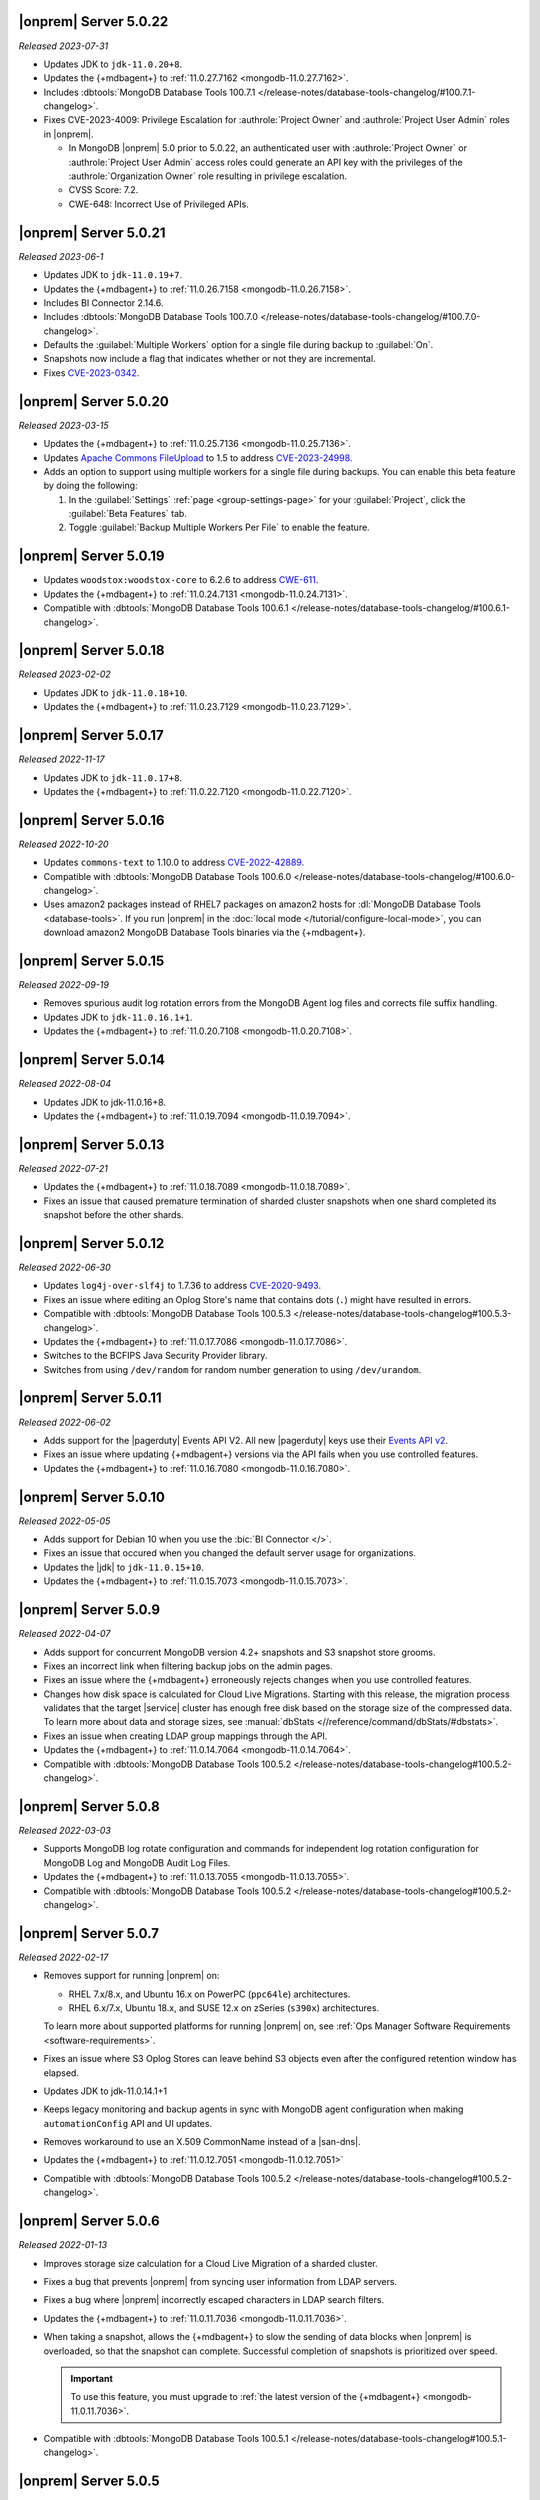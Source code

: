 .. _opsmgr-server-5.0.22:

|onprem| Server 5.0.22
~~~~~~~~~~~~~~~~~~~~~~

*Released 2023-07-31*

- Updates JDK to ``jdk-11.0.20+8``.
- Updates the {+mdbagent+} to :ref:`11.0.27.7162
  <mongodb-11.0.27.7162>`.
- Includes :dbtools:`MongoDB Database Tools 100.7.1
  </release-notes/database-tools-changelog/#100.7.1-changelog>`.
- Fixes CVE-2023-4009: Privilege Escalation for :authrole:`Project Owner`
  and :authrole:`Project User Admin` roles in |onprem|.

  - In MongoDB |onprem| 5.0 prior to 5.0.22, an authenticated user with
    :authrole:`Project Owner` or :authrole:`Project User Admin` access
    roles could generate an API key with the privileges of the
    :authrole:`Organization Owner` role resulting in privilege escalation.
  - CVSS Score: 7.2.
  - CWE-648: Incorrect Use of Privileged APIs.

.. _opsmgr-server-5.0.21:

|onprem| Server 5.0.21
~~~~~~~~~~~~~~~~~~~~~~

*Released 2023-06-1*

- Updates JDK to ``jdk-11.0.19+7``.
- Updates the {+mdbagent+} to :ref:`11.0.26.7158
  <mongodb-11.0.26.7158>`.
- Includes BI Connector 2.14.6.
- Includes :dbtools:`MongoDB Database Tools 100.7.0
  </release-notes/database-tools-changelog/#100.7.0-changelog>`.
- Defaults the :guilabel:`Multiple Workers` option for a single file 
  during backup to :guilabel:`On`.
- Snapshots now include a flag that indicates whether or not they are incremental.
- Fixes `CVE-2023-0342 <https://nvd.nist.gov/vuln/detail/CVE-2023-0342>`__.

.. _opsmgr-server-5.0.20:

|onprem| Server 5.0.20
~~~~~~~~~~~~~~~~~~~~~~

*Released 2023-03-15*

- Updates the {+mdbagent+} to :ref:`11.0.25.7136 
  <mongodb-11.0.25.7136>`.
- Updates `Apache Commons FileUpload 
  <https://commons.apache.org/proper/commons-fileupload/>`_ to 1.5 to 
  address `CVE-2023-24998 
  <https://nvd.nist.gov/vuln/detail/CVE-2023-24998>`_.
- Adds an option to support using multiple workers for a single file 
  during backups. You can enable this beta feature by doing the
  following: 

  1. In the :guilabel:`Settings` :ref:`page <group-settings-page>` for
     your :guilabel:`Project`, click the :guilabel:`Beta Features` tab.
  2. Toggle :guilabel:`Backup Multiple Workers Per File` to enable the 
     feature. 

.. _opsmgr-server-5.0.19:

|onprem| Server 5.0.19
~~~~~~~~~~~~~~~~~~~~~~

- Updates ``woodstox:woodstox-core`` to 6.2.6 to address 
  `CWE-611 <https://cwe.mitre.org/data/definitions/611.html>`_.
- Updates the {+mdbagent+} to :ref:`11.0.24.7131
  <mongodb-11.0.24.7131>`.
- Compatible with :dbtools:`MongoDB Database Tools 100.6.1
  </release-notes/database-tools-changelog/#100.6.1-changelog>`.

.. _opsmgr-server-5.0.18:

|onprem| Server 5.0.18
~~~~~~~~~~~~~~~~~~~~~~

*Released 2023-02-02*

- Updates JDK to ``jdk-11.0.18+10``.
- Updates the {+mdbagent+} to :ref:`11.0.23.7129
  <mongodb-11.0.23.7129>`.

.. _opsmgr-server-5.0.17:

|onprem| Server 5.0.17
~~~~~~~~~~~~~~~~~~~~~~

*Released 2022-11-17*

- Updates JDK to ``jdk-11.0.17+8``.
- Updates the {+mdbagent+} to :ref:`11.0.22.7120
  <mongodb-11.0.22.7120>`.

.. _opsmgr-server-5.0.16:

|onprem| Server 5.0.16
~~~~~~~~~~~~~~~~~~~~~~

*Released 2022-10-20*

- Updates ``commons-text`` to 1.10.0 to address 
  `CVE-2022-42889 <https://cve.mitre.org/cgi-bin/cvename.cgi?name=CVE-2022-42889>`__.
- Compatible with :dbtools:`MongoDB Database Tools 100.6.0 
  </release-notes/database-tools-changelog/#100.6.0-changelog>`.
- Uses amazon2 packages instead of RHEL7 packages on amazon2 hosts for
  :dl:`MongoDB Database Tools <database-tools>`. If you run |onprem| in the :doc:`local mode
  </tutorial/configure-local-mode>`, you can download
  amazon2 MongoDB Database Tools binaries via the {+mdbagent+}.

.. _opsmgr-server-5.0.15:

|onprem| Server 5.0.15
~~~~~~~~~~~~~~~~~~~~~~

*Released 2022-09-19*

- Removes spurious audit log rotation errors from the MongoDB Agent log 
  files and corrects file suffix handling.
- Updates JDK to ``jdk-11.0.16.1+1``.
- Updates the {+mdbagent+} to :ref:`11.0.20.7108
  <mongodb-11.0.20.7108>`.

.. _opsmgr-server-5.0.14:

|onprem| Server 5.0.14
~~~~~~~~~~~~~~~~~~~~~~

*Released 2022-08-04*

- Updates JDK to jdk-11.0.16+8.
- Updates the {+mdbagent+} to :ref:`11.0.19.7094
  <mongodb-11.0.19.7094>`.
  
  .. include:: /includes/extracts/om5-warning-server-68925.rst

.. _opsmgr-server-5.0.13:

|onprem| Server 5.0.13
~~~~~~~~~~~~~~~~~~~~~~

*Released 2022-07-21*

- Updates the {+mdbagent+} to :ref:`11.0.18.7089 
  <mongodb-11.0.18.7089>`.
  
  .. include:: /includes/extracts/om5-warning-server-68925.rst
- Fixes an issue that caused premature termination of sharded cluster 
  snapshots when one shard completed its snapshot before the other 
  shards.

.. _opsmgr-server-5.0.12:

|onprem| Server 5.0.12
~~~~~~~~~~~~~~~~~~~~~~

*Released 2022-06-30*

- Updates ``log4j-over-slf4j`` to 1.7.36 to address
  `CVE-2020-9493 <https://cve.mitre.org/cgi-bin/cvename.cgi?name=CVE-2020-9493>`__.
- Fixes an issue where editing an Oplog Store's name that contains dots 
  (``.``) might have resulted in errors.
- Compatible with :dbtools:`MongoDB Database Tools 100.5.3 
  </release-notes/database-tools-changelog#100.5.3-changelog>`.
- Updates the {+mdbagent+} to :ref:`11.0.17.7086
  <mongodb-11.0.17.7086>`.
- Switches to the BCFIPS Java Security Provider library.
- Switches from using ``/dev/random`` for random number generation to
  using ``/dev/urandom``.
  
  .. include:: /includes/extracts/om5-warning-server-68925.rst

.. _opsmgr-server-5.0.11:

|onprem| Server 5.0.11
~~~~~~~~~~~~~~~~~~~~~~

*Released 2022-06-02*

- Adds support for the |pagerduty| Events API V2. All new |pagerduty| keys use their `Events API v2 
  <https://developer.pagerduty.com/docs/ZG9jOjExMDI5NTgw-events-api-v2-overview>`__. 
- Fixes an issue where updating {+mdbagent+} versions via the API fails when you 
  use controlled features.
- Updates the {+mdbagent+} to :ref:`11.0.16.7080 <mongodb-11.0.16.7080>`.
  
  .. include:: /includes/extracts/om5-warning-server-68925.rst

.. _opsmgr-server-5.0.10:

|onprem| Server 5.0.10
~~~~~~~~~~~~~~~~~~~~~~

*Released 2022-05-05*

- Adds support for Debian 10 when you use the :bic:`BI Connector </>`.
- Fixes an issue that occured when you changed the default server usage
  for organizations.
- Updates the |jdk| to ``jdk-11.0.15+10``.
- Updates the {+mdbagent+} to :ref:`11.0.15.7073 <mongodb-11.0.15.7073>`.
  
  .. include:: /includes/extracts/om5-warning-server-68925.rst

.. _opsmgr-server-5.0.9:

|onprem| Server 5.0.9
~~~~~~~~~~~~~~~~~~~~~

*Released 2022-04-07*

- Adds support for concurrent MongoDB version 4.2+ snapshots and S3 snapshot store grooms.
- Fixes an incorrect link when filtering backup jobs on the admin pages.
- Fixes an issue where the {+mdbagent+} erroneously rejects changes when you use controlled features.
- Changes how disk space is calculated for Cloud Live Migrations. Starting with this release, 
  the migration process validates that the target |service| cluster has enough free disk based 
  on the storage size of the compressed data. To learn more about data and storage sizes, see 
  :manual:`dbStats <//reference/command/dbStats/#dbstats>`.
- Fixes an issue when creating LDAP group mappings through the API.
- Updates the {+mdbagent+} to :ref:`11.0.14.7064 <mongodb-11.0.14.7064>`.
- Compatible with :dbtools:`MongoDB Database Tools 100.5.2 
  </release-notes/database-tools-changelog#100.5.2-changelog>`.

.. _opsmgr-server-5.0.8:

|onprem| Server 5.0.8
~~~~~~~~~~~~~~~~~~~~~

*Released 2022-03-03*

- Supports MongoDB log rotate configuration and commands for 
  independent log rotation configuration for MongoDB Log and MongoDB 
  Audit Log Files.

- Updates the {+mdbagent+} to :ref:`11.0.13.7055 <mongodb-11.0.13.7055>`.

- Compatible with :dbtools:`MongoDB Database Tools 100.5.2 
  </release-notes/database-tools-changelog#100.5.2-changelog>`.

.. _opsmgr-server-5.0.7:

|onprem| Server 5.0.7
~~~~~~~~~~~~~~~~~~~~~

*Released 2022-02-17*

- Removes support for running |onprem| on:
  
  - RHEL 7.x/8.x, and Ubuntu 16.x on PowerPC (``ppc64le``)
    architectures.
  - RHEL 6.x/7.x, Ubuntu 18.x, and SUSE 12.x on zSeries (``s390x``)
    architectures.

  To learn more about supported platforms for running |onprem| on, see
  :ref:`Ops Manager Software Requirements <software-requirements>`.
- Fixes an issue where S3 Oplog Stores can leave behind S3 objects even
  after the configured retention window has elapsed.
- Updates JDK to jdk-11.0.14.1+1
- Keeps legacy monitoring and backup agents in sync with MongoDB agent
  configuration when making ``automationConfig`` API and UI updates.
- Removes workaround to use an X.509 CommonName instead of a |san-dns|.
- Updates the {+mdbagent+} to :ref:`11.0.12.7051 <mongodb-11.0.12.7051>`
- Compatible with :dbtools:`MongoDB Database Tools 100.5.2 
  </release-notes/database-tools-changelog#100.5.2-changelog>`.

.. _opsmgr-server-5.0.6:

|onprem| Server 5.0.6
~~~~~~~~~~~~~~~~~~~~~

*Released 2022-01-13*

- Improves storage size calculation for a Cloud Live Migration of a
  sharded cluster.
  
- Fixes a bug that prevents |onprem| from syncing user information from
  LDAP servers.

- Fixes a bug where |onprem| incorrectly escaped characters in LDAP
  search filters.

- Updates the {+mdbagent+} to :ref:`11.0.11.7036 <mongodb-11.0.11.7036>`.

- When taking a snapshot, allows the {+mdbagent+} to slow the sending
  of data blocks when |onprem| is overloaded, so that the snapshot can
  complete. Successful completion of snapshots is prioritized over
  speed.
  
  .. important::

     To use this feature, you must upgrade to 
     :ref:`the latest version of the {+mdbagent+} <mongodb-11.0.11.7036>`.

- Compatible with :dbtools:`MongoDB Database Tools 100.5.1 
  </release-notes/database-tools-changelog#100.5.1-changelog>`.

.. _opsmgr-server-5.0.5:

|onprem| Server 5.0.5
~~~~~~~~~~~~~~~~~~~~~

*Released 2021-12-02*

- Upgrades the JDK to version 11.0.13.
- Updates the {+mdbagent+} to :ref:`11.0.10.7021 <mongodb-11.0.10.7021>`.


.. _opsmgr-server-5.0.4:

|onprem| Server 5.0.4
~~~~~~~~~~~~~~~~~~~~~

*Released 2021-11-04*

- Fixed an issue where |s3os|\s would not appear on the 
  :guilabel:`Oplog Storage` page in the administration console in all
  configurations.
  
- Updates the {+mdbagent+} to :ref:`11.0.9.7010 <mongodb-11.0.9.7010>`.

- Removes support for RHEL 6.

.. _opsmgr-server-5.0.3:

|onprem| Server 5.0.3
~~~~~~~~~~~~~~~~~~~~~

*Released 2021-10-06*

- Updates the {+mdbagent+} to :ref:`11.0.8.7002
  <mongodb-11.0.8.7002>`.

.. _opsmgr-server-5.0.2:

|onprem| Server 5.0.2
~~~~~~~~~~~~~~~~~~~~~

*Released 2021-09-03*

- Fixes a bug where, when running in local mode, with both PowerPC
  RHEL71 and RHEL81 builds of MongoDB present, the RHEL81 build would
  always be selected.

- Updates the {+mdbagent+} to :ref:`11.0.7.6992
  <mongodb-11.0.7.6992>`.

- Upgrades the JDK to version 11.0.12, which restricts the use of
  insecure TLS versions 1.0 and 1.1. To learn more, see the
  `JDK release notes <https://www.oracle.com/java/technologies/javase/11-0-11-relnotes.html#JDK-8202343>`__.

- Compatible with :dbtools:`MongoDB Database Tools 100.4.0 
  </release-notes/database-tools-changelog#100.4.0-changelog>`.


.. _opsmgr-server-5.0.1:

|onprem| Server 5.0.1
~~~~~~~~~~~~~~~~~~~~~

*Released 2021-08-05*

- Improves Log Collection Jobs.

- Adds a warning message when Ops Manager has less than 10GB of disk 
  space available.

- Fixes a bug that prevents clusters' Real-Time Panel tab from 
  loading properly.

- Disables the continuous backup page when AppDB monitoring is enabled.

- Updates the {+mdbagent+} to :ref:`11.0.6.6981
  <mongodb-11.0.6.6981>`.

- Compatible with :dbtools:`MongoDB Database Tools 100.4.0 
  </release-notes/database-tools-changelog#100.4.0-changelog>`.

.. _opsmgr-server-5.0.0:

|onprem| Server 5.0.0
~~~~~~~~~~~~~~~~~~~~~

*Released 2021-07-13*

MongoDB Cloud Migration Service
```````````````````````````````

Adds the MongoDB Cloud Migration Service. This service powers Live
Migrations from |onprem| or |cloud| to |service|. The service runs
when you use the Live Migration wizard in |service|. After preparing a
target cluster in |service-short|, provisioning a migration host in
|onprem|, and linking your |onprem| or |cloud| organization to your
|service| organization, you can launch a Live Migration process in
|service| for an existing cluster in |onprem| or |cloud|, and migrate
all data from the source cluster to a target cluster in |service-short|.
You can also migrate a MongoDB Community to |service|.

For more information, see :ref:`lm-workflow` in the
|service-short| documentation.

To live migrate your deployment from |onprem| or |cloud| to
|service-short|, see :ref:`migrate-to-atlas`.
To live migrate your MongoDB Community deployments to |service-short|
using |mms|, see :ref:`migrate-community-to-atlas`.

MongoDB Cluster Management
``````````````````````````

- Supports managing, monitoring, and backing up MongoDB 5.0 deployments.

- Highlights deployments running without best-practice security
  features enabled (|tls|, authentication, authorization) in the
  **Clusters** page.

- Highlights changes to MongoDB clusters that result in processes
  restarts in the **Review and Deploy** confirmation modal.

Backup
``````

- Improves snapshot resiliency to transient failures for clusters
  running MongoDB 4.2 or later.

- Improves performance for snapshots running MongoDB 4.2 or later.

- Improves metadata management and handling of large files.

Activity Feed
`````````````

- Increases granularity of date filters in Activity Feed to the hour. 

- Adds ability for admins to download a |json| view of the Activity
  Feed.

- Adds categories of events for improved filtering of Activity Feed
  items. These improvements exist in both the console and the |api|.

Deprecated Language
```````````````````

- Changes all instances of the following terms in the activity feed,
  console, and |api| endpoint |url|\s:

  - **Whitelist** or **Blacklist** to **Access List**
  - **slaveDelay** to **secondaryDelaySecs**

  Make sure to update any application code or scripts with these
  updated labels to reflect this change.

Deactivated Personal API Keys
`````````````````````````````

- Fully removes personal |api| keys. Use :ref:`programmatic API keys <mms-prog-api-key>` 
  to access the :doc:`API </reference/api>`.

Performance Advisor
```````````````````

- Supports up to 200,000 logs.

- Doesn't cap logs read at 10 MB.

- Suggests removing redundant, unused, or hidden indexes.

Monitoring
``````````

Adds new hardware charts for system level memory, swap, and network
usage on RHEL Linux.

Kubernetes
``````````

Simplifies deploying Kubernetes MongoDB resources. This release adds a
wizard-like interface to generate configuration files in the |onprem|
console. MongoDB Kubernetes Enterprise Operator
:k8s:`improvements released </release-notes>` separately.

|onprem| Packaging
``````````````````

- Signs |onprem| packages with PGP.

- Supports |onprem| services on RedHat Enterprise Linux version 8 on
  the ppc64le architecture.

Security
````````

Disables |tls| versions 1.0 and 1.1 by default.

MongoDB Agent
`````````````
Updates the {+mdbagent+} to :ref:`11.0.5.6967-1
<mongodb-11.0.5.6967-1>`.
